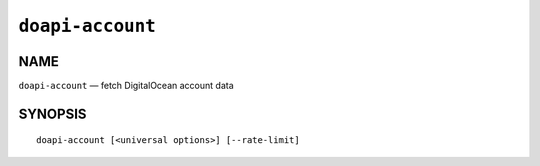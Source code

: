 .. module:: doapi

``doapi-account``
-----------------

NAME
^^^^

``doapi-account`` — fetch DigitalOcean account data

SYNOPSIS
^^^^^^^^

::

    doapi-account [<universal options>] [--rate-limit]
